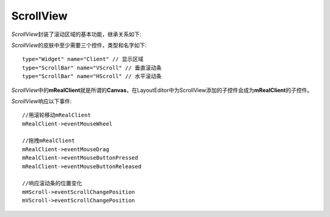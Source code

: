ScrollView
==============

*ScrollView*\ 封装了滚动区域的基本功能，继承关系如下:

.. image:: /images/ButterflyGraph-ScrollView.png

*ScrollView*\ 的皮肤中至少需要三个控件，类型和名字如下::

	type="Widget" name="Client" // 显示区域
	type="ScrollBar" name="VScroll" // 垂直滚动条
	type="ScrollBar" name="HScroll" // 水平滚动条

*ScrollView*\ 中的\ **mRealClient**\ 就是所谓的\ **Canvas**\ ，在LayoutEditor中为ScrollView添加的子控件会成为\ **mRealClient**\ 的子控件。

*ScrollView*\ 响应以下事件::

    //用滚轮移动mRealClient
    mRealClient->eventMouseWheel

    //拖拽mRealClient
    mRealClient->eventMouseDrag
    mRealClient->eventMouseButtonPressed
    mRealClient->eventMouseButtonReleased

    //响应滚动条的位置变化
    mHScroll->eventScrollChangePosition
    mVScroll->eventScrollChangePosition
